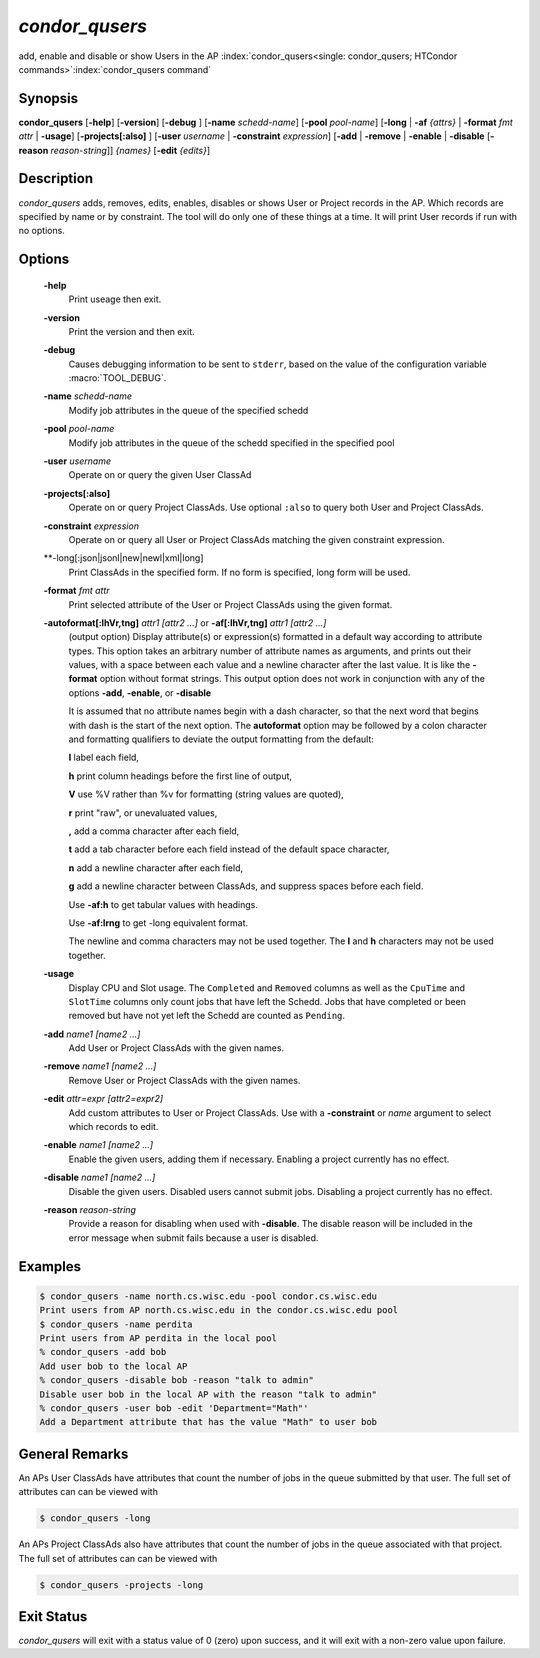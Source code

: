       

*condor_qusers*
===============

add, enable and disable or show Users in the AP
:index:`condor_qusers<single: condor_qusers; HTCondor commands>`\ :index:`condor_qusers command`

Synopsis
--------

**condor_qusers** [**-help**] [**-version**] [**-debug** ]
[**-name** *schedd-name*] [**-pool** *pool-name*]
[**-long** | **-af** *{attrs}* | **-format** *fmt* *attr* | **-usage**]
[**-projects[:also]** ]
[**-user** *username* | **-constraint** *expression*]
[**-add** | **-remove** | **-enable** | **-disable** [**-reason** *reason-string*]] *{names}*
[**-edit** *{edits}*]

Description
-----------

*condor_qusers* adds, removes, edits, enables, disables or shows User or Project records in the AP.
Which records are specified by name or by constraint.  The tool will do only one of these
things at a time.  It will print User records if run with no options.

Options
-------

 **-help**
    Print useage then exit.
 **-version**
    Print the version and then exit.
 **-debug**
    Causes debugging information to be sent to ``stderr``, based on the
    value of the configuration variable :macro:`TOOL_DEBUG`.
 **-name** *schedd-name*
    Modify job attributes in the queue of the specified schedd
 **-pool** *pool-name*
    Modify job attributes in the queue of the schedd specified in the
    specified pool
 **-user** *username*
    Operate on or query the given User ClassAd
 **-projects[:also]**
    Operate on or query Project ClassAds.  Use optional ``:also`` to query
    both User and Project ClassAds.
 **-constraint** *expression*
    Operate on or query all User or Project ClassAds matching the given constraint expression.
 **-long[:json|jsonl|new|newl|xml|long]
    Print ClassAds in the specified form. If no form is specified, long form will be used.
 **-format** *fmt* *attr*
    Print selected attribute of the User or Project ClassAds using the given format.
 **-autoformat[:lhVr,tng]** *attr1 [attr2 ...]* or **-af[:lhVr,tng]** *attr1 [attr2 ...]*
    (output option) Display attribute(s) or expression(s) formatted in a
    default way according to attribute types. This option takes an
    arbitrary number of attribute names as arguments, and prints out
    their values, with a space between each value and a newline
    character after the last value. It is like the **-format** option
    without format strings. This output option does not work in
    conjunction with any of the options **-add**, **-enable**, or **-disable**

    It is assumed that no attribute names begin with a dash character,
    so that the next word that begins with dash is the start of the next
    option. The **autoformat** option may be followed by a colon
    character and formatting qualifiers to deviate the output formatting
    from the default:

    **l** label each field,

    **h** print column headings before the first line of output,

    **V** use %V rather than %v for formatting (string values are
    quoted),

    **r** print "raw", or unevaluated values,

    **,** add a comma character after each field,

    **t** add a tab character before each field instead of the default
    space character,

    **n** add a newline character after each field,

    **g** add a newline character between ClassAds, and suppress spaces
    before each field.

    Use **-af:h** to get tabular values with headings.

    Use **-af:lrng** to get -long equivalent format.

    The newline and comma characters may not be used together. The
    **l** and **h** characters may not be used together.

 **-usage**
    Display CPU and Slot usage.  The ``Completed`` and ``Removed`` columns as
    well as the ``CpuTime`` and ``SlotTime`` columns only count jobs that have left the Schedd.
    Jobs that have completed or been removed but have not yet left the Schedd are counted as ``Pending``.
 **-add** *name1 [name2 ...]*
    Add User or Project ClassAds with the given names.
 **-remove** *name1 [name2 ...]*
    Remove User or Project ClassAds with the given names.
 **-edit** *attr=expr [attr2=expr2]*
    Add custom attributes to User or Project ClassAds. Use with a **-constraint** or *name* argument to select which records to edit.
 **-enable** *name1 [name2 ...]*
    Enable the given users, adding them if necessary. Enabling a project currently has no effect.
 **-disable** *name1 [name2 ...]*
    Disable the given users. Disabled users cannot submit jobs. Disabling a project currently has no effect.
 **-reason** *reason-string*
    Provide a reason for disabling when used with **-disable**.  The disable reason
    will be included in the error message when submit fails because a user is disabled.

Examples
--------

.. code-block:: console

    $ condor_qusers -name north.cs.wisc.edu -pool condor.cs.wisc.edu
    Print users from AP north.cs.wisc.edu in the condor.cs.wisc.edu pool
    $ condor_qusers -name perdita
    Print users from AP perdita in the local pool
    % condor_qusers -add bob
    Add user bob to the local AP
    % condor_qusers -disable bob -reason "talk to admin"
    Disable user bob in the local AP with the reason "talk to admin"
    % condor_qusers -user bob -edit 'Department="Math"'
    Add a Department attribute that has the value "Math" to user bob

General Remarks
---------------

An APs User ClassAds have attributes that count the number of jobs in the queue submitted by that user.
The full set of attributes can can be viewed with

.. code-block:: console

      $ condor_qusers -long

An APs Project ClassAds also have attributes that count the number of jobs in the queue associated with that project.
The full set of attributes can can be viewed with

.. code-block:: console

      $ condor_qusers -projects -long


Exit Status
-----------

*condor_qusers* will exit with a status value of 0 (zero) upon success,
and it will exit with a non-zero value upon failure.

